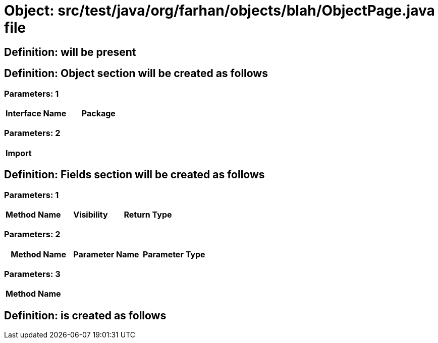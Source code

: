 = Object: src/test/java/org/farhan/objects/blah/ObjectPage.java file

== Definition: will be present

== Definition: Object section will be created as follows

=== Parameters: 1

[options="header"]
|===
| Interface Name| Package
|===

=== Parameters: 2

[options="header"]
|===
| Import
|===

== Definition: Fields section will be created as follows

=== Parameters: 1

[options="header"]
|===
| Method Name| Visibility| Return Type
|===

=== Parameters: 2

[options="header"]
|===
| Method Name| Parameter Name| Parameter Type
|===

=== Parameters: 3

[options="header"]
|===
| Method Name
|===

== Definition: is created as follows

